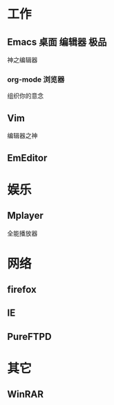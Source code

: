 #+STARTUP: overview
#+TAGS: { 桌面(d) 服务器(s) }  编辑器(e) 浏览器(f) 多媒体(m) 压缩(z)
#+TAGS:  { @Windows(w)  @Linux(l) }
#+TAGS:  { 糟糕(1) 凑合(2) 不错(3) 很好(4) 极品(5) } 
# #+SEQ_TODO: TODO(T) WAIT(W) | DONE(D!) CANCELED(C@)
#+COLUMNS: %10ITEM  %10PRIORITY %15TODO %65TAGS 
* 工作
** Emacs                                                         :桌面:编辑器:极品:
   神之编辑器
*** org-mode                                                          :浏览器:
    组织你的意念
** Vim
DEADLINE: <2013-09-27 周五> SCHEDULED: <2013-09-13 周五>
   编辑器之神
** EmEditor
* 娱乐
** Mplayer
   全能播放器
* 网络
** firefox
** IE
** PureFTPD
* 其它
** WinRAR   
